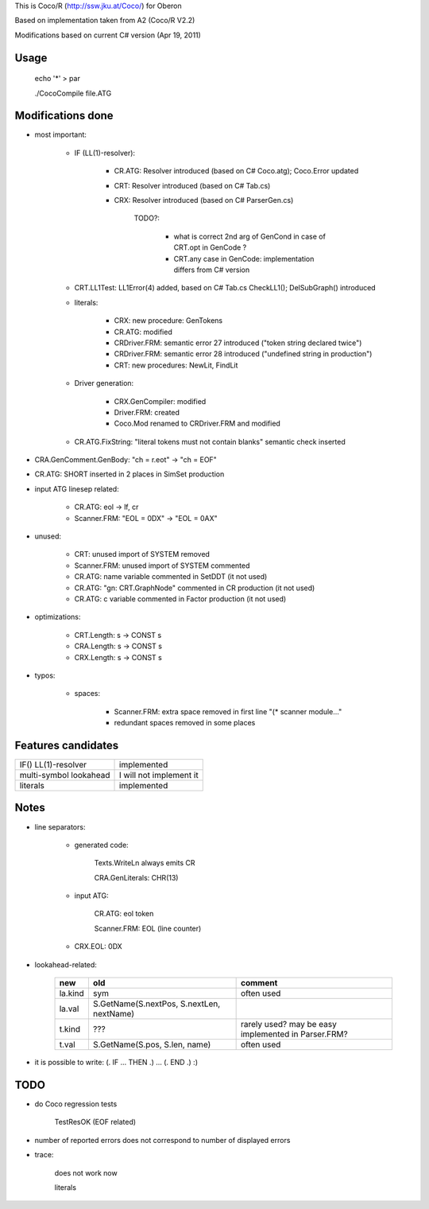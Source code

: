 This is Coco/R (http://ssw.jku.at/Coco/) for Oberon

Based on implementation taken from A2 (Coco/R V2.2)

Modifications based on current C# version (Apr 19, 2011)

Usage
=====

	echo '*' > par

	./CocoCompile file.ATG

Modifications done
==================

- most important:

	- IF (LL(1)-resolver):

		- CR.ATG: Resolver introduced (based on C# Coco.atg); Coco.Error updated

		- CRT: Resolver introduced (based on C# Tab.cs)

		- CRX: Resolver introduced (based on C# ParserGen.cs)

			TODO?:

				- what is correct 2nd arg of GenCond in case of CRT.opt in GenCode ?

				- CRT.any case in GenCode: implementation differs from C# version

	- CRT.LL1Test: LL1Error(4) added, based on C# Tab.cs CheckLL1(); DelSubGraph() introduced

	- literals:

		- CRX: new procedure: GenTokens

		- CR.ATG: modified

		- CRDriver.FRM: semantic error 27 introduced ("token string declared twice")

		- CRDriver.FRM: semantic error 28 introduced ("undefined string in production")

		- CRT: new procedures: NewLit, FindLit

	- Driver generation:

		- CRX.GenCompiler: modified

		- Driver.FRM: created

		- Coco.Mod renamed to CRDriver.FRM and modified

	- CR.ATG.FixString: "literal tokens must not contain blanks" semantic check inserted

- CRA.GenComment.GenBody: "ch = r.eot" -> "ch = EOF"

- CR.ATG: SHORT inserted in 2 places in SimSet production

- input ATG linesep related:

	- CR.ATG: eol -> lf, cr

	- Scanner.FRM: "EOL = 0DX" -> "EOL = 0AX"

- unused:

	- CRT: unused import of SYSTEM removed

	- Scanner.FRM: unused import of SYSTEM commented

	- CR.ATG: name variable commented in SetDDT (it not used)

	- CR.ATG: "gn: CRT.GraphNode" commented in CR production (it not used)

	- CR.ATG: c variable commented in Factor production (it not used)

- optimizations:

	- CRT.Length: s -> CONST s

	- CRA.Length: s -> CONST s

	- CRX.Length: s -> CONST s

- typos:

	- spaces:

		- Scanner.FRM: extra space removed in first line "(*  scanner module..."

		- redundant spaces removed in some places

Features candidates
===================

+----------------------+-----------------------+
|IF() LL(1)-resolver   |implemented            |
+----------------------+-----------------------+
|multi-symbol lookahead|I will not implement it|
+----------------------+-----------------------+
|literals              |implemented            |
+----------------------+-----------------------+

Notes
=====

- line separators:

	- generated code:

		Texts.WriteLn always emits CR

		CRA.GenLiterals: CHR(13)

	- input ATG:

		CR.ATG: eol token

		Scanner.FRM: EOL (line counter)

	- CRX.EOL: 0DX

- lookahead-related:

	+-------+-----------------------------------------+---------------------------------------------------+
	|new    |old                                      |comment                                            |
	+=======+=========================================+===================================================+
	|la.kind|sym                                      |often used                                         |
	+-------+-----------------------------------------+---------------------------------------------------+
	|la.val |S.GetName(S.nextPos, S.nextLen, nextName)|                                                   |
	+-------+-----------------------------------------+---------------------------------------------------+
	|t.kind |???                                      |rarely used? may be easy implemented in Parser.FRM?|
	+-------+-----------------------------------------+---------------------------------------------------+
	|t.val  |S.GetName(S.pos, S.len, name)            |often used                                         |
	+-------+-----------------------------------------+---------------------------------------------------+

- it is possible to write: (. IF ... THEN .) ... (. END .) :)

TODO
====

- do Coco regression tests

	TestResOK (EOF related)

- number of reported errors does not correspond to number of displayed errors

- trace:

	does not work now

	literals
